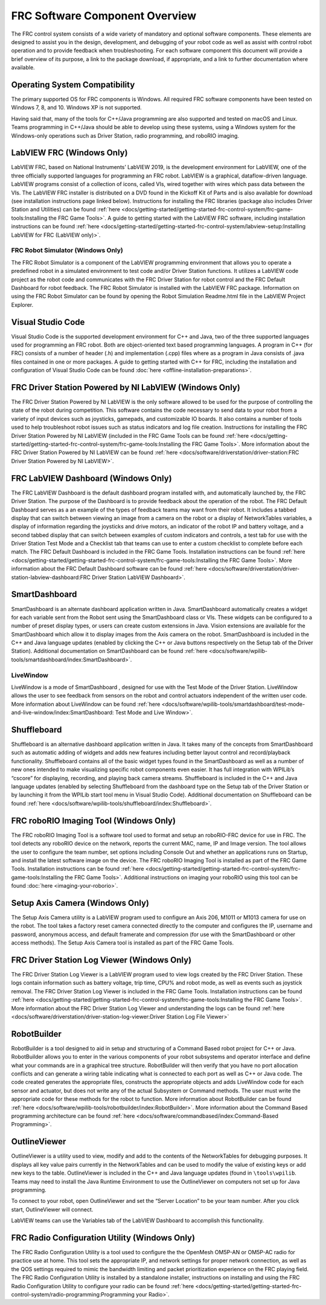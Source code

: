 FRC Software Component Overview
===============================

The FRC control system consists of a wide variety of mandatory and optional software components. These elements are designed to assist you in the design, development, and debugging of your robot code as well as assist with control robot operation and to provide feedback when troubleshooting. For each software component this document will provide a brief overview of its purpose, a link to the package download, if appropriate, and a link to further documentation where available.

Operating System Compatibility
------------------------------

The primary supported OS for FRC components is Windows. All required FRC software components have been tested on Windows 7, 8, and 10. Windows XP is not supported.

Having said that, many of the tools for C++/Java programming are also supported and tested on macOS and Linux. Teams programming in C++/Java should be able to develop using these systems, using a Windows system for the Windows-only operations such as Driver Station, radio programming, and roboRIO imaging.

LabVIEW FRC (Windows Only)
--------------------------

.. image:: images/control-system-software/labview-frc.png

LabVIEW FRC, based on National Instruments’ LabVIEW 2019, is the development environment for LabVIEW, one of the three officially supported languages for programming an FRC robot. LabVIEW is a graphical, dataflow-driven language. LabVIEW programs consist of a collection of icons, called VIs, wired together with wires which pass data between the VIs. The LabVIEW FRC installer is distributed on a DVD found in the Kickoff Kit of Parts and is also available for download (see installation instructions page linked below). Instructions for installing the FRC libraries (package also includes Driver Station and Utilities) can be found :ref:`here <docs/getting-started/getting-started-frc-control-system/frc-game-tools:Installing the FRC Game Tools>`. A guide to getting started with the LabVIEW FRC software, including installation instructions can be found :ref:`here <docs/getting-started/getting-started-frc-control-system/labview-setup:Installing LabVIEW for FRC (LabVIEW only)>`.

FRC Robot Simulator (Windows Only)
^^^^^^^^^^^^^^^^^^^^^^^^^^^^^^^^^^

.. image:: images/control-system-software/robot-simulator.png

The FRC Robot Simulator is a component of the LabVIEW programming environment that allows you to operate a predefined robot in a simulated environment to test code and/or Driver Station functions. It utilizes a LabVIEW code project as the robot code and communicates with the FRC Driver Station for robot control and the FRC Default Dashboard for robot feedback. The FRC Robot Simulator is installed with the LabVIEW FRC package. Information on using the FRC Robot Simulator can be found by opening the Robot Simulation Readme.html file in the LabVIEW Project Explorer.

Visual Studio Code
------------------

.. image:: images/control-system-software/visual-studio-code.png

Visual Studio Code is the supported development environment for C++ and Java, two of the three supported languages used for programming an FRC robot. Both are object-oriented text based programming languages. A program in C++ (for FRC) consists of a number of header (.h) and implementation (.cpp) files where as a program in Java consists of .java files contained in one or more packages. A guide to getting started with C++ for FRC, including the installation and configuration of Visual Studio Code can be found :doc:`here <offline-installation-preparations>`.

FRC Driver Station Powered by NI LabVIEW (Windows Only)
-------------------------------------------------------

.. image:: images/control-system-software/frc-driver-station.png

The FRC Driver Station Powered by NI LabVIEW is the only software allowed to be used for the purpose of controlling the state of the robot during competition. This software contains the code necessary to send data to your robot from a variety of input devices such as joysticks, gamepads, and customizable IO boards. It also contains a number of tools used to help troubleshoot robot issues such as status indicators and log file creation. Instructions for installing the FRC Driver Station Powered by NI LabVIEW (included in the FRC Game Tools can be found :ref:`here <docs/getting-started/getting-started-frc-control-system/frc-game-tools:Installing the FRC Game Tools>`. More information about the FRC Driver Station Powered by NI LabVIEW can be found :ref:`here <docs/software/driverstation/driver-station:FRC Driver Station Powered by NI LabVIEW>`.

FRC LabVIEW Dashboard (Windows Only)
------------------------------------

.. image:: images/control-system-software/frc-labview-dashboard.png

The FRC LabVIEW Dashboard is the default dashboard program installed with, and automatically launched by, the FRC Driver Station. The purpose of the Dashboard is to provide feedback about the operation of the robot. The FRC Default Dashboard serves as a an example of the types of feedback teams may want from their robot. It includes a tabbed display that can switch between viewing an image from a camera on the robot or a display of NetworkTables variables, a display of information regarding the joysticks and drive motors, an indicator of the robot IP and battery voltage, and a second tabbed display that can switch between examples of custom indicators and controls, a test tab for use with the Driver Station Test Mode and a Checklist tab that teams can use to enter a custom checklist to complete before each match. The FRC Default Dashboard is included in the FRC Game Tools. Installation instructions can be found :ref:`here <docs/getting-started/getting-started-frc-control-system/frc-game-tools:Installing the FRC Game Tools>`. More information about the FRC Default Dashboard software can be found :ref:`here <docs/software/driverstation/driver-station-labview-dashboard:FRC Driver Station LabVIEW Dashboard>`.

SmartDashboard
--------------

.. image:: images/control-system-software/smartdashboard.png

SmartDashboard is an alternate dashboard application written in Java. SmartDashboard automatically creates a widget for each variable sent from the Robot sent using the SmartDashboard class or VIs. These widgets can be configured to a number of preset display types, or users can create custom extensions in Java. Vision extensions are available for the SmartDashboard which allow it to display images from the Axis camera on the robot. SmartDashboard is included in the C++ and Java language updates (enabled by clicking the C++ or Java buttons respectively on the Setup tab of the Driver Station). Additional documentation on SmartDashboard can be found :ref:`here <docs/software/wpilib-tools/smartdashboard/index:SmartDashboard>`.

LiveWindow
^^^^^^^^^^

.. image:: images/control-system-software/livewindow-smartdashboard.png

LiveWindow is a mode of SmartDashboard , designed for use with the Test Mode of the Driver Station. LiveWindow allows the user to see feedback from sensors on the robot and control actuators independent of the written user code. More information about LiveWindow can be found :ref:`here <docs/software/wpilib-tools/smartdashboard/test-mode-and-live-window/index:SmartDashboard: Test Mode and Live Window>`.

Shuffleboard
------------

.. image:: images/control-system-software/shuffleboard.png

Shuffleboard is an alternative dashboard application written in Java. It takes many of the concepts from SmartDashboard such as automatic adding of widgets and adds new features including better layout control and record/playback functionality. Shuffleboard contains all of the basic widget types found in the SmartDashboard as well as a number of new ones intended to make visualizing specific robot components even easier. It has full integration with WPILib’s “cscore” for displaying, recording, and playing back camera streams. Shuffleboard is included in the C++ and Java language updates (enabled by selecting Shuffleboard from the dashboard type on the Setup tab of the Driver Station or by launching it from the WPILib start tool menu in Visual Studio Code). Additional documentation on Shuffleboard can be found :ref:`here <docs/software/wpilib-tools/shuffleboard/index:Shuffleboard>`.

FRC roboRIO Imaging Tool (Windows Only)
---------------------------------------

.. image:: images/imaging-your-roborio/roborio-imaging-tool.png

The FRC roboRIO Imaging Tool is a software tool used to format and setup an roboRIO-FRC device for use in FRC. The tool detects any roboRIO device on the network, reports the current MAC, name, IP and Image version. The tool allows the user to configure the team number, set options including Console Out and whether an applications runs on Startup, and install the latest software image on the device. The FRC roboRIO Imaging Tool is installed as part of the FRC Game Tools. Installation instructions can be found :ref:`here <docs/getting-started/getting-started-frc-control-system/frc-game-tools:Installing the FRC Game Tools>`. Additional instructions on imaging your roboRIO using this tool can be found :doc:`here <imaging-your-roborio>`.

Setup Axis Camera (Windows Only)
--------------------------------

.. image:: images/control-system-software/axis-camera-setup.png

The Setup Axis Camera utility is a LabVIEW program used to configure an Axis 206, M1011 or M1013 camera for use on the robot. The tool takes a factory reset camera connected directly to the computer and configures the IP, username and password, anonymous access, and default framerate and compression (for use with the SmartDashboard or other access methods). The Setup Axis Camera tool is installed as part of the FRC Game Tools.

FRC Driver Station Log Viewer (Windows Only)
--------------------------------------------

.. image:: images/control-system-software/frc-log-viewer.png

The FRC Driver Station Log Viewer is a LabVIEW program used to view logs created by the FRC Driver Station. These logs contain information such as battery voltage, trip time, CPU% and robot mode, as well as events such as joystick removal. The FRC Driver Station Log Viewer is included in the FRC Game Tools. Installation instructions can be found :ref:`here <docs/getting-started/getting-started-frc-control-system/frc-game-tools:Installing the FRC Game Tools>`. More information about the FRC Driver Station Log Viewer and understanding the logs can be found :ref:`here <docs/software/driverstation/driver-station-log-viewer:Driver Station Log File Viewer>`

RobotBuilder
------------

.. image:: images/control-system-software/robot-builder.png

RobotBuilder is a tool designed to aid in setup and structuring of a Command Based robot project for C++ or Java. RobotBuilder allows you to enter in the various components of your robot subsystems and operator interface and define what your commands are in a graphical tree structure. RobotBuilder will then verify that you have no port allocation conflicts and can generate a wiring table indicating what is connected to each port as well as C++ or Java code. The code created generates the appropriate files, constructs the appropriate objects and adds LiveWindow code for each sensor and actuator, but does not write any of the actual Subsystem or Command methods. The user must write the appropriate code for these methods for the robot to function. More information about RobotBuilder can be found :ref:`here <docs/software/wpilib-tools/robotbuilder/index:RobotBuilder>`. More information about the Command Based programming architecture can be found :ref:`here <docs/software/commandbased/index:Command-Based Programming>`.

OutlineViewer
-------------

.. image:: images/control-system-software/outline-viewer.png

OutlineViewer is a utility used to view, modify and add to the contents of the NetworkTables for debugging purposes. It displays all key value pairs currently in the NetworkTables and can be used to modify the value of existing keys or add new keys to the table. OutlineViewer is included in the C++ and Java language updates (found in ``\tools\wpilib``. Teams may need to install the Java Runtime Environment to use the OutlineViewer on computers not set up for Java programming.

To connect to your robot, open OutlineViewer and set the “Server Location” to be your team number. After you click start, OutlineViewer will connect.

LabVIEW teams can use the Variables tab of the LabVIEW Dashboard to accomplish this functionality.

FRC Radio Configuration Utility (Windows Only)
----------------------------------------------

.. image:: images/control-system-software/frc-radio-configuration-utility.png

The FRC Radio Configuration Utility is a tool used to configure the the OpenMesh OM5P-AN or OM5P-AC radio for practice use at home. This tool sets the appropriate IP, and network settings for proper network connection, as well as the QOS settings required to mimic the bandwidth limiting and packet prioritization experience on the FRC playing field. The FRC Radio Configuration Utility is installed by a standalone installer, instructions on installing and using the FRC Radio Configuration Utility to configure your radio can be found :ref:`here <docs/getting-started/getting-started-frc-control-system/radio-programming:Programming your Radio>`.
